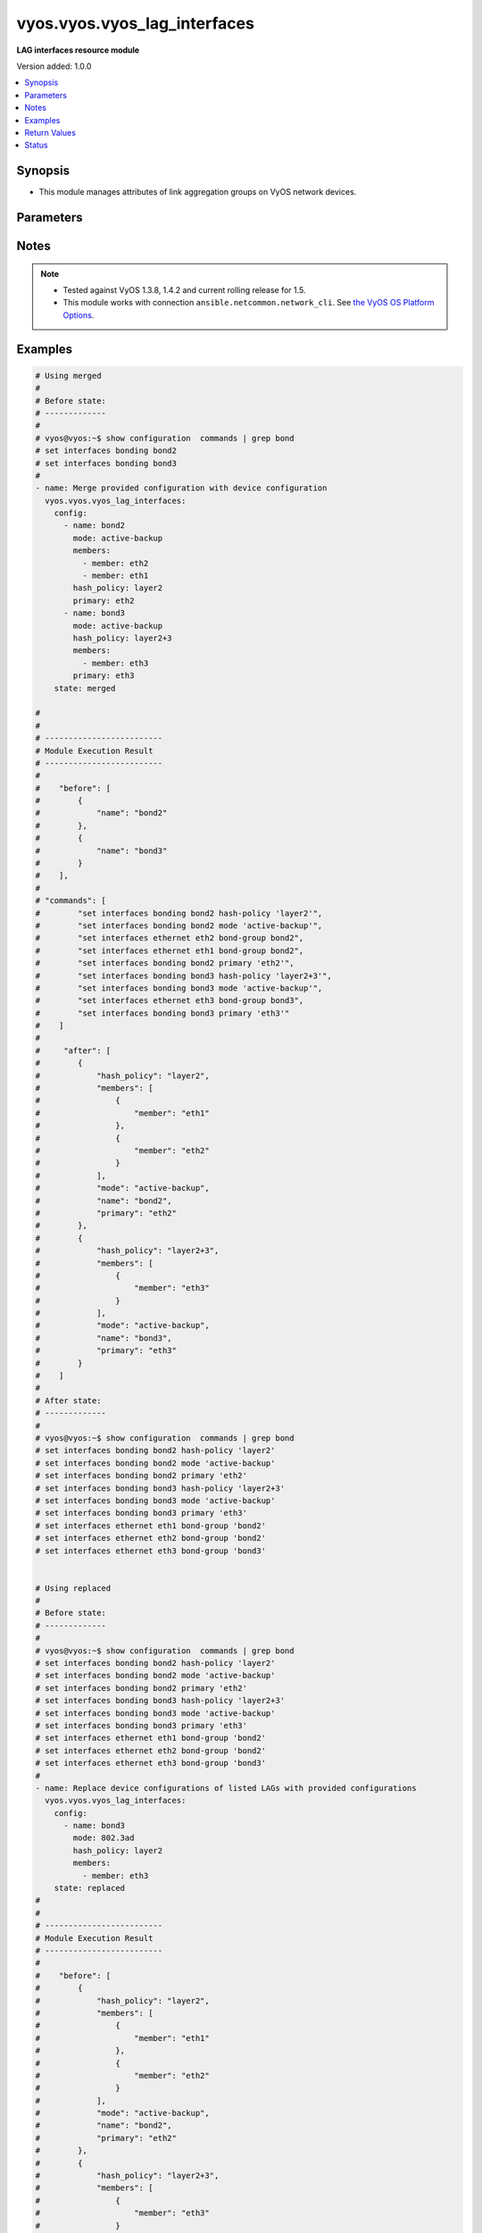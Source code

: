 .. _vyos.vyos.vyos_lag_interfaces_module:


*****************************
vyos.vyos.vyos_lag_interfaces
*****************************

**LAG interfaces resource module**


Version added: 1.0.0

.. contents::
   :local:
   :depth: 1


Synopsis
--------
- This module manages attributes of link aggregation groups on VyOS network devices.




Parameters
----------

.. raw:: html

    <table  border=0 cellpadding=0 class="documentation-table">
        <tr>
            <th colspan="3">Parameter</th>
            <th>Choices/<font color="blue">Defaults</font></th>
            <th width="100%">Comments</th>
        </tr>
            <tr>
                <td colspan="3">
                    <div class="ansibleOptionAnchor" id="parameter-"></div>
                    <b>config</b>
                    <a class="ansibleOptionLink" href="#parameter-" title="Permalink to this option"></a>
                    <div style="font-size: small">
                        <span style="color: purple">list</span>
                         / <span style="color: purple">elements=dictionary</span>
                    </div>
                </td>
                <td>
                </td>
                <td>
                        <div>A list of link aggregation group configurations.</div>
                </td>
            </tr>
                                <tr>
                    <td class="elbow-placeholder"></td>
                <td colspan="2">
                    <div class="ansibleOptionAnchor" id="parameter-"></div>
                    <b>arp_monitor</b>
                    <a class="ansibleOptionLink" href="#parameter-" title="Permalink to this option"></a>
                    <div style="font-size: small">
                        <span style="color: purple">dictionary</span>
                    </div>
                </td>
                <td>
                </td>
                <td>
                        <div>ARP Link monitoring parameters.</div>
                </td>
            </tr>
                                <tr>
                    <td class="elbow-placeholder"></td>
                    <td class="elbow-placeholder"></td>
                <td colspan="1">
                    <div class="ansibleOptionAnchor" id="parameter-"></div>
                    <b>interval</b>
                    <a class="ansibleOptionLink" href="#parameter-" title="Permalink to this option"></a>
                    <div style="font-size: small">
                        <span style="color: purple">integer</span>
                    </div>
                </td>
                <td>
                </td>
                <td>
                        <div>ARP link monitoring frequency in milliseconds.</div>
                </td>
            </tr>
            <tr>
                    <td class="elbow-placeholder"></td>
                    <td class="elbow-placeholder"></td>
                <td colspan="1">
                    <div class="ansibleOptionAnchor" id="parameter-"></div>
                    <b>target</b>
                    <a class="ansibleOptionLink" href="#parameter-" title="Permalink to this option"></a>
                    <div style="font-size: small">
                        <span style="color: purple">list</span>
                         / <span style="color: purple">elements=string</span>
                    </div>
                </td>
                <td>
                </td>
                <td>
                        <div>IP address to use for ARP monitoring.</div>
                </td>
            </tr>

            <tr>
                    <td class="elbow-placeholder"></td>
                <td colspan="2">
                    <div class="ansibleOptionAnchor" id="parameter-"></div>
                    <b>hash_policy</b>
                    <a class="ansibleOptionLink" href="#parameter-" title="Permalink to this option"></a>
                    <div style="font-size: small">
                        <span style="color: purple">string</span>
                    </div>
                </td>
                <td>
                        <ul style="margin: 0; padding: 0"><b>Choices:</b>
                                    <li>layer2</li>
                                    <li>layer2+3</li>
                                    <li>layer3+4</li>
                        </ul>
                </td>
                <td>
                        <div>LAG or bonding transmit hash policy.</div>
                </td>
            </tr>
            <tr>
                    <td class="elbow-placeholder"></td>
                <td colspan="2">
                    <div class="ansibleOptionAnchor" id="parameter-"></div>
                    <b>members</b>
                    <a class="ansibleOptionLink" href="#parameter-" title="Permalink to this option"></a>
                    <div style="font-size: small">
                        <span style="color: purple">list</span>
                         / <span style="color: purple">elements=dictionary</span>
                    </div>
                </td>
                <td>
                </td>
                <td>
                        <div>List of member interfaces for the LAG (bond).</div>
                </td>
            </tr>
                                <tr>
                    <td class="elbow-placeholder"></td>
                    <td class="elbow-placeholder"></td>
                <td colspan="1">
                    <div class="ansibleOptionAnchor" id="parameter-"></div>
                    <b>member</b>
                    <a class="ansibleOptionLink" href="#parameter-" title="Permalink to this option"></a>
                    <div style="font-size: small">
                        <span style="color: purple">string</span>
                    </div>
                </td>
                <td>
                </td>
                <td>
                        <div>Name of the member interface.</div>
                </td>
            </tr>

            <tr>
                    <td class="elbow-placeholder"></td>
                <td colspan="2">
                    <div class="ansibleOptionAnchor" id="parameter-"></div>
                    <b>mode</b>
                    <a class="ansibleOptionLink" href="#parameter-" title="Permalink to this option"></a>
                    <div style="font-size: small">
                        <span style="color: purple">string</span>
                    </div>
                </td>
                <td>
                        <ul style="margin: 0; padding: 0"><b>Choices:</b>
                                    <li>802.3ad</li>
                                    <li>active-backup</li>
                                    <li>broadcast</li>
                                    <li>round-robin</li>
                                    <li>transmit-load-balance</li>
                                    <li>adaptive-load-balance</li>
                                    <li>xor-hash</li>
                        </ul>
                </td>
                <td>
                        <div>LAG or bond mode.</div>
                </td>
            </tr>
            <tr>
                    <td class="elbow-placeholder"></td>
                <td colspan="2">
                    <div class="ansibleOptionAnchor" id="parameter-"></div>
                    <b>name</b>
                    <a class="ansibleOptionLink" href="#parameter-" title="Permalink to this option"></a>
                    <div style="font-size: small">
                        <span style="color: purple">string</span>
                         / <span style="color: red">required</span>
                    </div>
                </td>
                <td>
                </td>
                <td>
                        <div>Name of the link aggregation group (LAG) or bond.</div>
                </td>
            </tr>
            <tr>
                    <td class="elbow-placeholder"></td>
                <td colspan="2">
                    <div class="ansibleOptionAnchor" id="parameter-"></div>
                    <b>primary</b>
                    <a class="ansibleOptionLink" href="#parameter-" title="Permalink to this option"></a>
                    <div style="font-size: small">
                        <span style="color: purple">string</span>
                    </div>
                </td>
                <td>
                </td>
                <td>
                        <div>Primary device interfaces for the LAG (bond).</div>
                </td>
            </tr>

            <tr>
                <td colspan="3">
                    <div class="ansibleOptionAnchor" id="parameter-"></div>
                    <b>running_config</b>
                    <a class="ansibleOptionLink" href="#parameter-" title="Permalink to this option"></a>
                    <div style="font-size: small">
                        <span style="color: purple">string</span>
                    </div>
                </td>
                <td>
                </td>
                <td>
                        <div>This option is used only with state <em>parsed</em>.</div>
                        <div>The value of this option should be the output received from the VyOS device by executing the command <b>show configuration commands | grep bond</b>.</div>
                        <div>The state <em>parsed</em> reads the configuration from <code>running_config</code> option and transforms it into Ansible structured data as per the resource module&#x27;s argspec and the value is then returned in the <em>parsed</em> key within the result.</div>
                </td>
            </tr>
            <tr>
                <td colspan="3">
                    <div class="ansibleOptionAnchor" id="parameter-"></div>
                    <b>state</b>
                    <a class="ansibleOptionLink" href="#parameter-" title="Permalink to this option"></a>
                    <div style="font-size: small">
                        <span style="color: purple">string</span>
                    </div>
                </td>
                <td>
                        <ul style="margin: 0; padding: 0"><b>Choices:</b>
                                    <li><div style="color: blue"><b>merged</b>&nbsp;&larr;</div></li>
                                    <li>replaced</li>
                                    <li>overridden</li>
                                    <li>deleted</li>
                                    <li>parsed</li>
                                    <li>gathered</li>
                                    <li>rendered</li>
                        </ul>
                </td>
                <td>
                        <div>The state of the configuration after module completion.</div>
                </td>
            </tr>
    </table>
    <br/>


Notes
-----

.. note::
   - Tested against VyOS 1.3.8, 1.4.2 and current rolling release for 1.5.
   - This module works with connection ``ansible.netcommon.network_cli``. See `the VyOS OS Platform Options <../network/user_guide/platform_vyos.html>`_.



Examples
--------

.. code-block:: yaml

    # Using merged
    #
    # Before state:
    # -------------
    #
    # vyos@vyos:~$ show configuration  commands | grep bond
    # set interfaces bonding bond2
    # set interfaces bonding bond3
    #
    - name: Merge provided configuration with device configuration
      vyos.vyos.vyos_lag_interfaces:
        config:
          - name: bond2
            mode: active-backup
            members:
              - member: eth2
              - member: eth1
            hash_policy: layer2
            primary: eth2
          - name: bond3
            mode: active-backup
            hash_policy: layer2+3
            members:
              - member: eth3
            primary: eth3
        state: merged

    #
    #
    # -------------------------
    # Module Execution Result
    # -------------------------
    #
    #    "before": [
    #        {
    #            "name": "bond2"
    #        },
    #        {
    #            "name": "bond3"
    #        }
    #    ],
    #
    # "commands": [
    #        "set interfaces bonding bond2 hash-policy 'layer2'",
    #        "set interfaces bonding bond2 mode 'active-backup'",
    #        "set interfaces ethernet eth2 bond-group bond2",
    #        "set interfaces ethernet eth1 bond-group bond2",
    #        "set interfaces bonding bond2 primary 'eth2'",
    #        "set interfaces bonding bond3 hash-policy 'layer2+3'",
    #        "set interfaces bonding bond3 mode 'active-backup'",
    #        "set interfaces ethernet eth3 bond-group bond3",
    #        "set interfaces bonding bond3 primary 'eth3'"
    #    ]
    #
    #     "after": [
    #        {
    #            "hash_policy": "layer2",
    #            "members": [
    #                {
    #                    "member": "eth1"
    #                },
    #                {
    #                    "member": "eth2"
    #                }
    #            ],
    #            "mode": "active-backup",
    #            "name": "bond2",
    #            "primary": "eth2"
    #        },
    #        {
    #            "hash_policy": "layer2+3",
    #            "members": [
    #                {
    #                    "member": "eth3"
    #                }
    #            ],
    #            "mode": "active-backup",
    #            "name": "bond3",
    #            "primary": "eth3"
    #        }
    #    ]
    #
    # After state:
    # -------------
    #
    # vyos@vyos:~$ show configuration  commands | grep bond
    # set interfaces bonding bond2 hash-policy 'layer2'
    # set interfaces bonding bond2 mode 'active-backup'
    # set interfaces bonding bond2 primary 'eth2'
    # set interfaces bonding bond3 hash-policy 'layer2+3'
    # set interfaces bonding bond3 mode 'active-backup'
    # set interfaces bonding bond3 primary 'eth3'
    # set interfaces ethernet eth1 bond-group 'bond2'
    # set interfaces ethernet eth2 bond-group 'bond2'
    # set interfaces ethernet eth3 bond-group 'bond3'


    # Using replaced
    #
    # Before state:
    # -------------
    #
    # vyos@vyos:~$ show configuration  commands | grep bond
    # set interfaces bonding bond2 hash-policy 'layer2'
    # set interfaces bonding bond2 mode 'active-backup'
    # set interfaces bonding bond2 primary 'eth2'
    # set interfaces bonding bond3 hash-policy 'layer2+3'
    # set interfaces bonding bond3 mode 'active-backup'
    # set interfaces bonding bond3 primary 'eth3'
    # set interfaces ethernet eth1 bond-group 'bond2'
    # set interfaces ethernet eth2 bond-group 'bond2'
    # set interfaces ethernet eth3 bond-group 'bond3'
    #
    - name: Replace device configurations of listed LAGs with provided configurations
      vyos.vyos.vyos_lag_interfaces:
        config:
          - name: bond3
            mode: 802.3ad
            hash_policy: layer2
            members:
              - member: eth3
        state: replaced
    #
    #
    # -------------------------
    # Module Execution Result
    # -------------------------
    #
    #    "before": [
    #        {
    #            "hash_policy": "layer2",
    #            "members": [
    #                {
    #                    "member": "eth1"
    #                },
    #                {
    #                    "member": "eth2"
    #                }
    #            ],
    #            "mode": "active-backup",
    #            "name": "bond2",
    #            "primary": "eth2"
    #        },
    #        {
    #            "hash_policy": "layer2+3",
    #            "members": [
    #                {
    #                    "member": "eth3"
    #                }
    #            ],
    #            "mode": "active-backup",
    #            "name": "bond3",
    #            "primary": "eth3"
    #        }
    #    ],
    #
    # "commands": [
    #        "delete interfaces bonding bond3 primary",
    #        "set interfaces bonding bond3 hash-policy 'layer2'",
    #        "set interfaces bonding bond3 mode '802.3ad'"
    #    ],
    #
    # "after": [
    #        {
    #            "hash_policy": "layer2",
    #            "members": [
    #                {
    #                    "member": "eth1"
    #                },
    #                {
    #                    "member": "eth2"
    #                }
    #            ],
    #            "mode": "active-backup",
    #            "name": "bond2",
    #            "primary": "eth2"
    #        },
    #        {
    #            "hash_policy": "layer2",
    #            "members": [
    #                {
    #                    "member": "eth3"
    #                }
    #            ],
    #            "mode": "802.3ad",
    #            "name": "bond3"
    #        }
    #    ],
    #
    # After state:
    # -------------
    #
    # vyos@vyos:~$ show configuration  commands | grep bond
    # set interfaces bonding bond2 hash-policy 'layer2'
    # set interfaces bonding bond2 mode 'active-backup'
    # set interfaces bonding bond2 primary 'eth2'
    # set interfaces bonding bond3 hash-policy 'layer2'
    # set interfaces bonding bond3 mode '802.3ad'
    # set interfaces ethernet eth1 bond-group 'bond2'
    # set interfaces ethernet eth2 bond-group 'bond2'
    # set interfaces ethernet eth3 bond-group 'bond3'


    # Using overridden
    #
    # Before state
    # --------------
    #
    # vyos@vyos:~$ show configuration  commands | grep bond
    # set interfaces bonding bond2 hash-policy 'layer2'
    # set interfaces bonding bond2 mode 'active-backup'
    # set interfaces bonding bond2 primary 'eth2'
    # set interfaces bonding bond3 hash-policy 'layer2'
    # set interfaces bonding bond3 mode '802.3ad'
    # set interfaces ethernet eth1 bond-group 'bond2'
    # set interfaces ethernet eth2 bond-group 'bond2'
    # set interfaces ethernet eth3 bond-group 'bond3'
    #
    - name: Overrides all device configuration with provided configuration
      vyos.vyos.vyos_lag_interfaces:
        config:
          - name: bond3
            mode: active-backup
            members:
              - member: eth1
              - member: eth2
              - member: eth3
            primary: eth3
            hash_policy: layer2
        state: overridden
    #
    #
    # -------------------------
    # Module Execution Result
    # -------------------------
    #
    #    "before": [
    #        {
    #            "hash_policy": "layer2",
    #            "members": [
    #                {
    #                    "member": "eth1"
    #                },
    #                {
    #                    "member": "eth2"
    #                }
    #            ],
    #            "mode": "active-backup",
    #            "name": "bond2",
    #            "primary": "eth2"
    #        },
    #        {
    #            "hash_policy": "layer2",
    #            "members": [
    #                {
    #                    "member": "eth3"
    #                }
    #            ],
    #            "mode": "802.3ad",
    #            "name": "bond3"
    #        }
    #    ],
    #
    #    "commands": [
    #        "delete interfaces bonding bond2 hash-policy",
    #        "delete interfaces ethernet eth1 bond-group bond2",
    #        "delete interfaces ethernet eth2 bond-group bond2",
    #        "delete interfaces bonding bond2 mode",
    #        "delete interfaces bonding bond2 primary",
    #        "set interfaces bonding bond3 mode 'active-backup'",
    #        "set interfaces ethernet eth1 bond-group bond3",
    #        "set interfaces ethernet eth2 bond-group bond3",
    #        "set interfaces bonding bond3 primary 'eth3'"
    #    ],
    #
    # "after": [
    #        {
    #            "name": "bond2"
    #        },
    #        {
    #            "hash_policy": "layer2",
    #            "members": [
    #                {
    #                    "member": "eth1"
    #                },
    #                {
    #                    "member": "eth2"
    #                },
    #                {
    #                    "member": "eth3"
    #                }
    #            ],
    #            "mode": "active-backup",
    #            "name": "bond3",
    #            "primary": "eth3"
    #        }
    #    ],
    #
    #
    # After state
    # ------------
    #
    # vyos@vyos:~$ show configuration  commands | grep bond
    # set interfaces bonding bond2
    # set interfaces bonding bond3 hash-policy 'layer2'
    # set interfaces bonding bond3 mode 'active-backup'
    # set interfaces bonding bond3 primary 'eth3'
    # set interfaces ethernet eth1 bond-group 'bond3'
    # set interfaces ethernet eth2 bond-group 'bond3'
    # set interfaces ethernet eth3 bond-group 'bond3'


    # Using deleted
    #
    # Before state
    # -------------
    #
    # vyos@vyos:~$ show configuration  commands | grep bond
    # set interfaces bonding bond2 hash-policy 'layer2'
    # set interfaces bonding bond2 mode 'active-backup'
    # set interfaces bonding bond2 primary 'eth2'
    # set interfaces bonding bond3 hash-policy 'layer2+3'
    # set interfaces bonding bond3 mode 'active-backup'
    # set interfaces bonding bond3 primary 'eth3'
    # set interfaces ethernet eth1 bond-group 'bond2'
    # set interfaces ethernet eth2 bond-group 'bond2'
    # set interfaces ethernet eth3 bond-group 'bond3'
    #
    - name: Delete LAG attributes of given interfaces (Note - This won't delete the interface itself)
      vyos.vyos.vyos_lag_interfaces:
        config:
          - name: bond2
          - name: bond3
        state: deleted
    #
    #
    # ------------------------
    # Module Execution Results
    # ------------------------
    #
    # "before": [
    #        {
    #            "hash_policy": "layer2",
    #            "members": [
    #                {
    #                    "member": "eth1"
    #                },
    #                {
    #                    "member": "eth2"
    #                }
    #            ],
    #            "mode": "active-backup",
    #            "name": "bond2",
    #            "primary": "eth2"
    #        },
    #        {
    #            "hash_policy": "layer2+3",
    #            "members": [
    #                {
    #                    "member": "eth3"
    #                }
    #            ],
    #            "mode": "active-backup",
    #            "name": "bond3",
    #            "primary": "eth3"
    #        }
    #    ],
    # "commands": [
    #        "delete interfaces bonding bond2 hash-policy",
    #        "delete interfaces ethernet eth1 bond-group bond2",
    #        "delete interfaces ethernet eth2 bond-group bond2",
    #        "delete interfaces bonding bond2 mode",
    #        "delete interfaces bonding bond2 primary",
    #        "delete interfaces bonding bond3 hash-policy",
    #        "delete interfaces ethernet eth3 bond-group bond3",
    #        "delete interfaces bonding bond3 mode",
    #        "delete interfaces bonding bond3 primary"
    #    ],
    #
    # "after": [
    #        {
    #            "name": "bond2"
    #        },
    #        {
    #            "name": "bond3"
    #        }
    #    ],
    #
    # After state
    # ------------
    # vyos@vyos:~$ show configuration  commands | grep bond
    # set interfaces bonding bond2
    # set interfaces bonding bond3


    # Using gathered
    #
    # Before state:
    # -------------
    #
    # vyos@192# run show configuration commands | grep bond
    # set interfaces bonding bond0 hash-policy 'layer2'
    # set interfaces bonding bond0 mode 'active-backup'
    # set interfaces bonding bond0 primary 'eth1'
    # set interfaces bonding bond1 hash-policy 'layer2+3'
    # set interfaces bonding bond1 mode 'active-backup'
    # set interfaces bonding bond1 primary 'eth2'
    # set interfaces ethernet eth1 bond-group 'bond0'
    # set interfaces ethernet eth2 bond-group 'bond1'
    #
    - name: Gather listed lag interfaces with provided configurations
      vyos.vyos.vyos_lag_interfaces:
        state: gathered
    #
    #
    # -------------------------
    # Module Execution Result
    # -------------------------
    #
    #    "gathered": [
    #        {
    #            "afi": "ipv6",
    #            "rule_sets": [
    #                {
    #                    "default_action": "accept",
    #                    "description": "This is ipv6 specific rule-set",
    #                    "name": "UPLINK",
    #                    "rules": [
    #                        {
    #                            "action": "accept",
    #                            "description": "Fwipv6-Rule 1 is configured by Ansible",
    #                            "ipsec": "match-ipsec",
    #                            "number": 1
    #                        },
    #                        {
    #                            "action": "accept",
    #                            "description": "Fwipv6-Rule 2 is configured by Ansible",
    #                            "ipsec": "match-ipsec",
    #                            "number": 2
    #                        }
    #                    ]
    #                }
    #            ]
    #        },
    #        {
    #            "afi": "ipv4",
    #            "rule_sets": [
    #                {
    #                    "default_action": "accept",
    #                    "description": "IPv4 INBOUND rule set",
    #                    "name": "INBOUND",
    #                    "rules": [
    #                        {
    #                            "action": "accept",
    #                            "description": "Rule 101 is configured by Ansible",
    #                            "ipsec": "match-ipsec",
    #                            "number": 101
    #                        },
    #                        {
    #                            "action": "reject",
    #                            "description": "Rule 102 is configured by Ansible",
    #                            "ipsec": "match-ipsec",
    #                            "number": 102
    #                        },
    #                        {
    #                            "action": "accept",
    #                            "description": "Rule 103 is configured by Ansible",
    #                            "destination": {
    #                                "group": {
    #                                    "address_group": "inbound"
    #                                }
    #                            },
    #                            "number": 103,
    #                            "source": {
    #                                "address": "192.0.2.0"
    #                            },
    #                            "state": {
    #                                "established": true,
    #                                "invalid": false,
    #                                "new": false,
    #                                "related": true
    #                            }
    #                        }
    #                    ]
    #                }
    #            ]
    #        }
    #    ]
    #
    #
    # After state:
    # -------------
    #
    # vyos@192# run show configuration commands | grep bond
    # set interfaces bonding bond0 hash-policy 'layer2'
    # set interfaces bonding bond0 mode 'active-backup'
    # set interfaces bonding bond0 primary 'eth1'
    # set interfaces bonding bond1 hash-policy 'layer2+3'
    # set interfaces bonding bond1 mode 'active-backup'
    # set interfaces bonding bond1 primary 'eth2'
    # set interfaces ethernet eth1 bond-group 'bond0'
    # set interfaces ethernet eth2 bond-group 'bond1'


    # Using rendered
    #
    #
    - name: Render the commands for provided  configuration
      vyos.vyos.vyos_lag_interfaces:
        config:
          - name: bond0
            hash_policy: layer2
            members:
              - member: eth1
            mode: active-backup
            primary: eth1
          - name: bond1
            hash_policy: layer2+3
            members:
              - member: eth2
            mode: active-backup
            primary: eth2
        state: rendered

    #
    #
    # -------------------------
    # Module Execution Result
    # -------------------------
    #
    #
    # "rendered": [
    #        "set interfaces bonding bond0 hash-policy 'layer2'",
    #        "set interfaces ethernet eth1 bond-group 'bond0'",
    #        "set interfaces bonding bond0 mode 'active-backup'",
    #        "set interfaces bonding bond0 primary 'eth1'",
    #        "set interfaces bonding bond1 hash-policy 'layer2+3'",
    #        "set interfaces ethernet eth2 bond-group 'bond1'",
    #        "set interfaces bonding bond1 mode 'active-backup'",
    #        "set interfaces bonding bond1 primary 'eth2'"
    #    ]


    # Using parsed
    #
    #
    - name: Parsed the commands for provided  configuration
      vyos.vyos.vyos_l3_interfaces:
        running_config:
          "set interfaces bonding bond0 hash-policy 'layer2'
           set interfaces bonding bond0 mode 'active-backup'
           set interfaces bonding bond0 primary 'eth1'
           set interfaces bonding bond1 hash-policy 'layer2+3'
           set interfaces bonding bond1 mode 'active-backup'
           set interfaces bonding bond1 primary 'eth2'
           set interfaces ethernet eth1 bond-group 'bond0'
           set interfaces ethernet eth2 bond-group 'bond1'"
        state: parsed
    #
    #
    # -------------------------
    # Module Execution Result
    # -------------------------
    #
    #
    # "parsed": [
    #         {
    #             "hash_policy": "layer2",
    #             "members": [
    #                 {
    #                     "member": "eth1"
    #                 }
    #             ],
    #             "mode": "active-backup",
    #             "name": "bond0",
    #             "primary": "eth1"
    #         },
    #         {
    #             "hash_policy": "layer2+3",
    #             "members": [
    #                 {
    #                     "member": "eth2"
    #                 }
    #             ],
    #             "mode": "active-backup",
    #             "name": "bond1",
    #             "primary": "eth2"
    #         }
    #     ]



Return Values
-------------
Common return values are documented `here <https://docs.ansible.com/ansible/latest/reference_appendices/common_return_values.html#common-return-values>`_, the following are the fields unique to this module:

.. raw:: html

    <table border=0 cellpadding=0 class="documentation-table">
        <tr>
            <th colspan="1">Key</th>
            <th>Returned</th>
            <th width="100%">Description</th>
        </tr>
            <tr>
                <td colspan="1">
                    <div class="ansibleOptionAnchor" id="return-"></div>
                    <b>after</b>
                    <a class="ansibleOptionLink" href="#return-" title="Permalink to this return value"></a>
                    <div style="font-size: small">
                      <span style="color: purple">list</span>
                    </div>
                </td>
                <td>when changed</td>
                <td>
                            <div>The resulting configuration module invocation.</div>
                    <br/>
                        <div style="font-size: smaller"><b>Sample:</b></div>
                        <div style="font-size: smaller; color: blue; word-wrap: break-word; word-break: break-all;">The configuration returned will always be in the same format of the parameters above.</div>
                </td>
            </tr>
            <tr>
                <td colspan="1">
                    <div class="ansibleOptionAnchor" id="return-"></div>
                    <b>before</b>
                    <a class="ansibleOptionLink" href="#return-" title="Permalink to this return value"></a>
                    <div style="font-size: small">
                      <span style="color: purple">list</span>
                    </div>
                </td>
                <td>always</td>
                <td>
                            <div>The configuration prior to the module invocation.</div>
                    <br/>
                        <div style="font-size: smaller"><b>Sample:</b></div>
                        <div style="font-size: smaller; color: blue; word-wrap: break-word; word-break: break-all;">The configuration returned will always be in the same format of the parameters above.</div>
                </td>
            </tr>
            <tr>
                <td colspan="1">
                    <div class="ansibleOptionAnchor" id="return-"></div>
                    <b>commands</b>
                    <a class="ansibleOptionLink" href="#return-" title="Permalink to this return value"></a>
                    <div style="font-size: small">
                      <span style="color: purple">list</span>
                    </div>
                </td>
                <td>always</td>
                <td>
                            <div>The set of commands pushed to the remote device.</div>
                    <br/>
                        <div style="font-size: smaller"><b>Sample:</b></div>
                        <div style="font-size: smaller; color: blue; word-wrap: break-word; word-break: break-all;">[&#x27;set interfaces bonding bond2&#x27;, &#x27;set interfaces bonding bond2 hash-policy layer2&#x27;]</div>
                </td>
            </tr>
    </table>
    <br/><br/>


Status
------


Authors
~~~~~~~

- Rohit Thakur (@rohitthakur2590)
